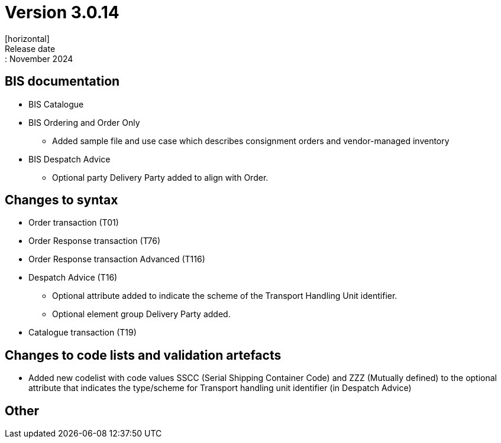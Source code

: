 = Version 3.0.14
[horizontal]
Release date:: November 2024

== BIS documentation

* BIS Catalogue

* BIS Ordering and Order Only
** Added sample file and use case which describes consignment orders and vendor-managed inventory

* BIS Despatch Advice
** Optional party Delivery Party added to align with Order.

== Changes to syntax
* Order transaction (T01)
* Order Response transaction (T76)
* Order Response transaction Advanced (T116)
* Despatch Advice (T16)
** Optional attribute added to indicate the scheme of the Transport Handling Unit identifier. 
** Optional element group Delivery Party added.
* Catalogue transaction (T19)

== Changes to code lists and validation artefacts
* Added new codelist with code values SSCC (Serial Shipping Container Code) and ZZZ (Mutually defined) to the optional attribute that indicates the type/scheme for Transport handling unit identifier (in Despatch Advice)

== Other
